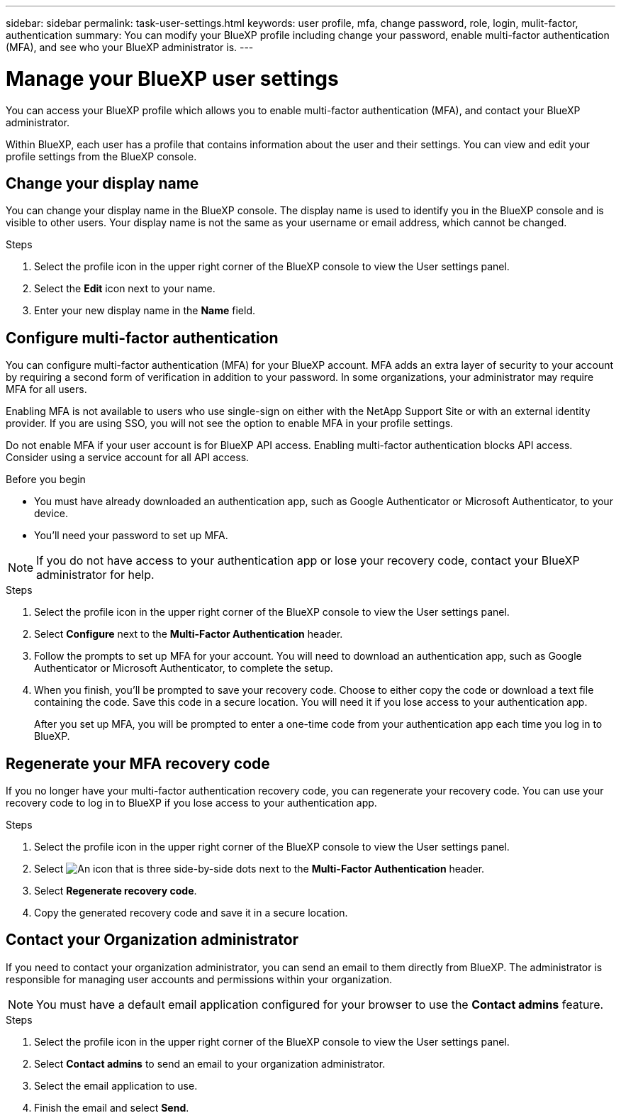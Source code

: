 ---
sidebar: sidebar
permalink: task-user-settings.html
keywords: user profile, mfa, change password, role, login, mulit-factor, authentication
summary: You can modify your BlueXP profile including change your password, enable multi-factor authentication (MFA), and see who your BlueXP administrator is.
---

= Manage your BlueXP user settings
:hardbreaks:
:nofooter:
:icons: font
:linkattrs:
:imagesdir: ./media/

[.lead]
You can access your BlueXP profile which allows you to enable multi-factor authentication (MFA), and contact your BlueXP administrator.

Within BlueXP, each user has a profile that contains information about the user and their settings. You can view and edit your profile settings from the BlueXP console. 


== Change your display name

You can change your display name in the BlueXP console. The display name is used to identify you in the BlueXP console and is visible to other users. Your display name is not the same as your username or email address, which cannot be changed.

.Steps

. Select the profile icon in the upper right corner of the BlueXP console to view the User settings panel.

. Select the *Edit* icon next to your name.

. Enter your new display name in the *Name* field.


== Configure multi-factor authentication

You can configure multi-factor authentication (MFA) for your BlueXP account. MFA adds an extra layer of security to your account by requiring a second form of verification in addition to your password. In some organizations, your administrator may require MFA for all users.

Enabling MFA is not available to users who use single-sign on either with the NetApp Support Site or with an external identity provider. If you are using SSO, you will not see the option to enable MFA in your profile settings.

Do not enable MFA if your user account is for BlueXP API access. Enabling multi-factor authentication blocks API access. Consider using a service account for all API access. 

.Before you begin
* You must have already downloaded an authentication app, such as Google Authenticator or Microsoft Authenticator, to your device.
* You'll need your password to set up MFA. 

NOTE: If you do not have access to your authentication app or lose your recovery code, contact your BlueXP administrator for help.

.Steps
. Select the profile icon in the upper right corner of the BlueXP console to view the User settings panel.
. Select *Configure* next to the *Multi-Factor Authentication* header.
. Follow the prompts to set up MFA for your account. You will need to download an authentication app, such as Google Authenticator or Microsoft Authenticator, to complete the setup. 
. When you finish, you'll be prompted to save your recovery code. Choose to either copy the code or download a text file containing the code. Save this code in a secure location. You will need it if you lose access to your authentication app.

+

After you set up MFA, you will be prompted to enter a one-time code from your authentication app each time you log in to BlueXP.

== Regenerate your MFA recovery code
If you no longer have your multi-factor authentication recovery code, you can regenerate your recovery code. You can use your recovery code to log in to BlueXP if you lose access to your authentication app.

.Steps
. Select the profile icon in the upper right corner of the BlueXP console to view the User settings panel.
. Select image:icon-action.png["An icon that is three side-by-side dots"] next to the *Multi-Factor Authentication* header.
. Select *Regenerate recovery code*.
. Copy the generated recovery code and save it in a secure location.



== Contact your Organization administrator
If you need to contact your organization administrator, you can send an email to them directly from BlueXP. The administrator is responsible for managing user accounts and permissions within your organization.

NOTE: You must have a default email application configured for your browser to use the *Contact admins* feature. 

.Steps
. Select the profile icon in the upper right corner of the BlueXP console to view the User settings panel.
. Select *Contact admins* to send an email to your organization administrator. 
. Select the email application to use.
. Finish the email and select *Send*.



